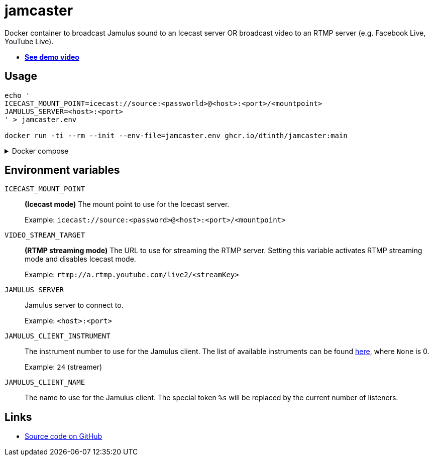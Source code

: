 = jamcaster
:collapsible:

Docker container to broadcast Jamulus sound to an Icecast server OR broadcast video to an RTMP server (e.g. Facebook Live, YouTube Live).

* https://youtu.be/3RLPLcf_oFw[**See demo video**]

== Usage

[source,shell]
----
echo '
ICECAST_MOUNT_POINT=icecast://source:<passworld>@<host>:<port>/<mountpoint>
JAMULUS_SERVER=<host>:<port>
' > jamcaster.env

docker run -ti --rm --init --env-file=jamcaster.env ghcr.io/dtinth/jamcaster:main
----

.Docker compose
[%collapsible.result]
====
.docker-compose.yml
[source,yaml]
----
version: "2.4"
services:
  jamcaster:
    image: ghcr.io/dtinth/jamcaster:main
    environment:
      - ICECAST_MOUNT_POINT=icecast://source:<passworld>@<host>:<port>/<mountpoint>
      - JAMULUS_SERVER=<host>:<port>
----
====

== Environment variables

`ICECAST_MOUNT_POINT`::
*(Icecast mode)* The mount point to use for the Icecast server.
+
Example: `icecast://source:<password>@<host>:<port>/<mountpoint>`

`VIDEO_STREAM_TARGET`::
*(RTMP streaming mode)* The URL to use for streaming the RTMP server.
Setting this variable activates RTMP streaming mode and disables Icecast mode.
+
Example: `rtmp://a.rtmp.youtube.com/live2/<streamKey>`

`JAMULUS_SERVER`::
Jamulus server to connect to.
+
Example: `<host>:<port>`

`JAMULUS_CLIENT_INSTRUMENT`::
The instrument number to use for the Jamulus client. The list of available
instruments can be found https://github.com/jamulussoftware/jamulus/blob/417a9bc8c26cdf06fb301cdfaa96e3f875a52666/src/util.cpp#L893-L1037[here], where `None` is 0.
+
Example: `24` (streamer)

`JAMULUS_CLIENT_NAME`::
The name to use for the Jamulus client. The special token `%s` will be replaced by the current number of listeners.

== Links

* https://github.com/dtinth/jamcaster[Source code on GitHub]

